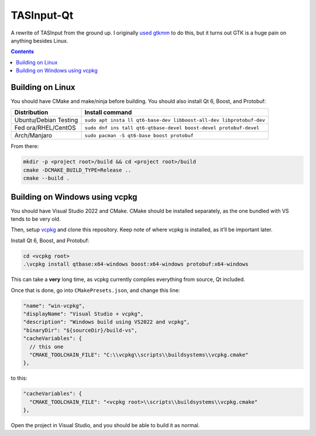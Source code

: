 TASInput-Qt
===========

A rewrite of TASInput from the ground up. I originally `used
gtkmm <https://github.com/jgcodes2020/tas-input-v2>`__ to do this, but
it turns out GTK is a huge pain on anything besides Linux.

.. contents::

Building on Linux
-----------------

You should have CMake and make/ninja before building. You should also
install Qt 6, Boost, and Protobuf:

+-----------------+----------------------------------------------------+
| Distribution    | Install command                                    |
+=================+====================================================+
| Ubuntu/Debian   | ``sudo apt insta                                   |
| Testing         | ll qt6-base-dev libboost-all-dev libprotobuf-dev`` |
+-----------------+----------------------------------------------------+
| Fed             | ``sudo dnf ins                                     |
| ora/RHEL/CentOS | tall qt6-qtbase-devel boost-devel protobuf-devel`` |
+-----------------+----------------------------------------------------+
| Arch/Manjaro    | ``sudo pacman -S qt6-base boost protobuf``         |
+-----------------+----------------------------------------------------+

From there:

.. code:: bash

   mkdir -p <project root>/build && cd <project root>/build
   cmake -DCMAKE_BUILD_TYPE=Release ..
   cmake --build .

Building on Windows using vcpkg
-------------------------------

You should have Visual Studio 2022 and CMake. CMake should be installed
separately, as the one bundled with VS tends to be very old.

Then, setup `vcpkg <https://github.com/microsoft/vcpkg>`__ and clone
this repository. Keep note of where vcpkg is installed, as it’ll be
important later.

Install Qt 6, Boost, and Protobuf:

.. code:: powershell

   cd <vcpkg root>
   .\vcpkg install qtbase:x64-windows boost:x64-windows protobuf:x64-windows

This can take a **very** long time, as vcpkg currently compiles
everything from source, Qt included.

Once that is done, go into ``CMakePresets.json``, and change this line:

.. code:: json

         "name": "win-vcpkg",
         "displayName": "Visual Studio + vcpkg",
         "description": "Windows build using VS2022 and vcpkg",
         "binaryDir": "${sourceDir}/build-vs",
         "cacheVariables": {
           // this one
           "CMAKE_TOOLCHAIN_FILE": "C:\\vcpkg\\scripts\\buildsystems\\vcpkg.cmake"
         },

to this:

.. code:: json

         "cacheVariables": {
           "CMAKE_TOOLCHAIN_FILE": "<vcpkg root>\\scripts\\buildsystems\\vcpkg.cmake"
         },

Open the project in Visual Studio, and you should be able to build it as
normal.
